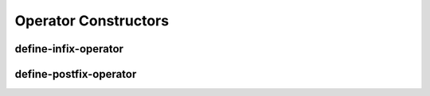 Operator Constructors
---------------------

.. _`define-infix-operator`:

define-infix-operator
^^^^^^^^^^^^^^^^^^^^^

.. idio:template:: define-infix-operator name priority body

   define `name` as an infix operator with `priority` and template
   body `body`

   To allow like operators to re-use the same code, `body` may be the
   name of a previously defined operator which requires that when the
   operator function is invoked the actual operator used needs to be
   passed as a parameter.

   An actual template function definition is derived something like:

       :samp:`define ({name} op before after) {body}`

   Hence the template function definition is named after the original
   definition but is passed the operator re-using the template as
   `op`.  `before` and `after` are the expressions the reader saw
   before and after the operator although the operator is free to
   re-arrange the entire expression as it sees fit.

.. _`define-postfix-operator`:

define-postfix-operator
^^^^^^^^^^^^^^^^^^^^^^^

.. idio:template:: define-postfix-operator name priority body

   See :ref:`define-infix-operator <define-infix-operator>`.
